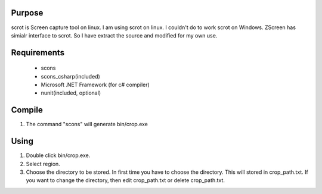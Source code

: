 Purpose
=======

scrot is Screen capture tool on linux. I am using scrot on linux. I
couldn't do to work scrot on Windows. ZScreen has simialr interface to
scrot. So I have extract the source and modified for my own use.


Requirements
============

 - scons
 - scons_csharp(included)
 - Microsoft .NET Framework (for c# compiler)

 - nunit(included, optional)


Compile
=======

1. The command "scons" will generate bin/crop.exe


Using
=====

1. Double click bin/crop.exe.
2. Select region.
3. Choose the directory to be stored. In first time you have to choose the
   directory. This will stored in crop_path.txt. If you want to change the
   directory, then edit crop_path.txt or delete crop_path.txt.
